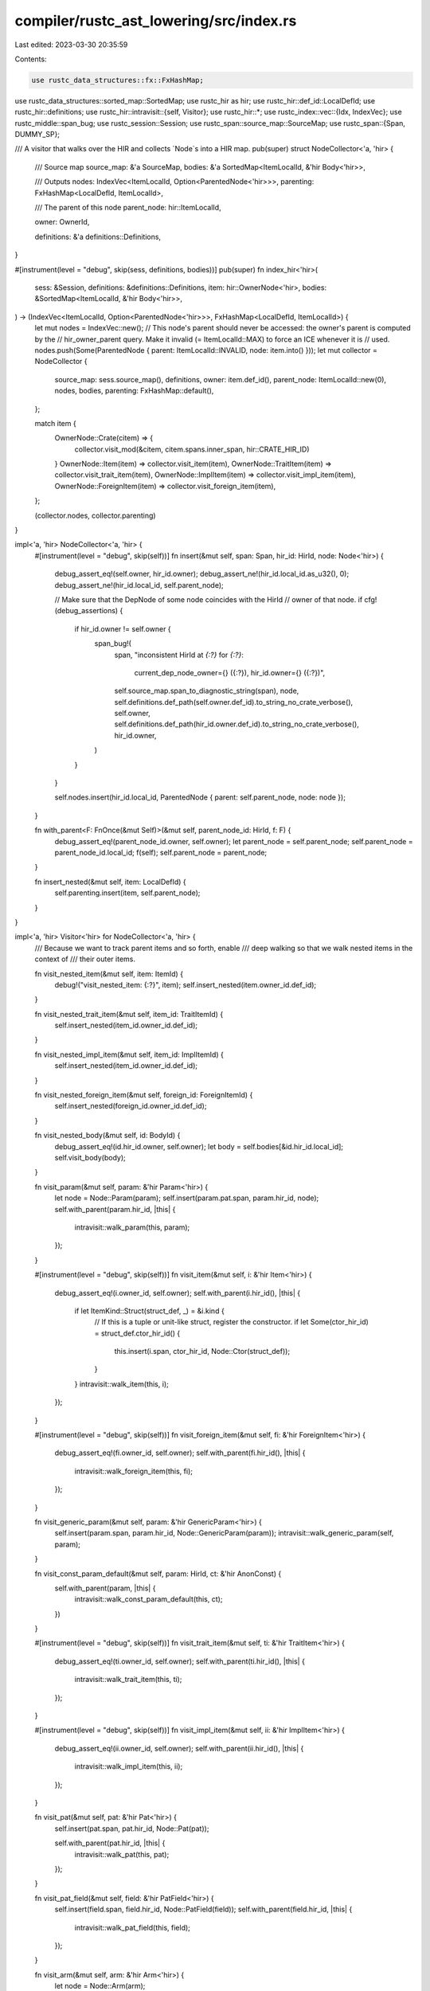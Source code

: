compiler/rustc_ast_lowering/src/index.rs
========================================

Last edited: 2023-03-30 20:35:59

Contents:

.. code-block:: rs

    use rustc_data_structures::fx::FxHashMap;
use rustc_data_structures::sorted_map::SortedMap;
use rustc_hir as hir;
use rustc_hir::def_id::LocalDefId;
use rustc_hir::definitions;
use rustc_hir::intravisit::{self, Visitor};
use rustc_hir::*;
use rustc_index::vec::{Idx, IndexVec};
use rustc_middle::span_bug;
use rustc_session::Session;
use rustc_span::source_map::SourceMap;
use rustc_span::{Span, DUMMY_SP};

/// A visitor that walks over the HIR and collects `Node`s into a HIR map.
pub(super) struct NodeCollector<'a, 'hir> {
    /// Source map
    source_map: &'a SourceMap,
    bodies: &'a SortedMap<ItemLocalId, &'hir Body<'hir>>,

    /// Outputs
    nodes: IndexVec<ItemLocalId, Option<ParentedNode<'hir>>>,
    parenting: FxHashMap<LocalDefId, ItemLocalId>,

    /// The parent of this node
    parent_node: hir::ItemLocalId,

    owner: OwnerId,

    definitions: &'a definitions::Definitions,
}

#[instrument(level = "debug", skip(sess, definitions, bodies))]
pub(super) fn index_hir<'hir>(
    sess: &Session,
    definitions: &definitions::Definitions,
    item: hir::OwnerNode<'hir>,
    bodies: &SortedMap<ItemLocalId, &'hir Body<'hir>>,
) -> (IndexVec<ItemLocalId, Option<ParentedNode<'hir>>>, FxHashMap<LocalDefId, ItemLocalId>) {
    let mut nodes = IndexVec::new();
    // This node's parent should never be accessed: the owner's parent is computed by the
    // hir_owner_parent query. Make it invalid (= ItemLocalId::MAX) to force an ICE whenever it is
    // used.
    nodes.push(Some(ParentedNode { parent: ItemLocalId::INVALID, node: item.into() }));
    let mut collector = NodeCollector {
        source_map: sess.source_map(),
        definitions,
        owner: item.def_id(),
        parent_node: ItemLocalId::new(0),
        nodes,
        bodies,
        parenting: FxHashMap::default(),
    };

    match item {
        OwnerNode::Crate(citem) => {
            collector.visit_mod(&citem, citem.spans.inner_span, hir::CRATE_HIR_ID)
        }
        OwnerNode::Item(item) => collector.visit_item(item),
        OwnerNode::TraitItem(item) => collector.visit_trait_item(item),
        OwnerNode::ImplItem(item) => collector.visit_impl_item(item),
        OwnerNode::ForeignItem(item) => collector.visit_foreign_item(item),
    };

    (collector.nodes, collector.parenting)
}

impl<'a, 'hir> NodeCollector<'a, 'hir> {
    #[instrument(level = "debug", skip(self))]
    fn insert(&mut self, span: Span, hir_id: HirId, node: Node<'hir>) {
        debug_assert_eq!(self.owner, hir_id.owner);
        debug_assert_ne!(hir_id.local_id.as_u32(), 0);
        debug_assert_ne!(hir_id.local_id, self.parent_node);

        // Make sure that the DepNode of some node coincides with the HirId
        // owner of that node.
        if cfg!(debug_assertions) {
            if hir_id.owner != self.owner {
                span_bug!(
                    span,
                    "inconsistent HirId at `{:?}` for `{:?}`: \
                     current_dep_node_owner={} ({:?}), hir_id.owner={} ({:?})",
                    self.source_map.span_to_diagnostic_string(span),
                    node,
                    self.definitions.def_path(self.owner.def_id).to_string_no_crate_verbose(),
                    self.owner,
                    self.definitions.def_path(hir_id.owner.def_id).to_string_no_crate_verbose(),
                    hir_id.owner,
                )
            }
        }

        self.nodes.insert(hir_id.local_id, ParentedNode { parent: self.parent_node, node: node });
    }

    fn with_parent<F: FnOnce(&mut Self)>(&mut self, parent_node_id: HirId, f: F) {
        debug_assert_eq!(parent_node_id.owner, self.owner);
        let parent_node = self.parent_node;
        self.parent_node = parent_node_id.local_id;
        f(self);
        self.parent_node = parent_node;
    }

    fn insert_nested(&mut self, item: LocalDefId) {
        self.parenting.insert(item, self.parent_node);
    }
}

impl<'a, 'hir> Visitor<'hir> for NodeCollector<'a, 'hir> {
    /// Because we want to track parent items and so forth, enable
    /// deep walking so that we walk nested items in the context of
    /// their outer items.

    fn visit_nested_item(&mut self, item: ItemId) {
        debug!("visit_nested_item: {:?}", item);
        self.insert_nested(item.owner_id.def_id);
    }

    fn visit_nested_trait_item(&mut self, item_id: TraitItemId) {
        self.insert_nested(item_id.owner_id.def_id);
    }

    fn visit_nested_impl_item(&mut self, item_id: ImplItemId) {
        self.insert_nested(item_id.owner_id.def_id);
    }

    fn visit_nested_foreign_item(&mut self, foreign_id: ForeignItemId) {
        self.insert_nested(foreign_id.owner_id.def_id);
    }

    fn visit_nested_body(&mut self, id: BodyId) {
        debug_assert_eq!(id.hir_id.owner, self.owner);
        let body = self.bodies[&id.hir_id.local_id];
        self.visit_body(body);
    }

    fn visit_param(&mut self, param: &'hir Param<'hir>) {
        let node = Node::Param(param);
        self.insert(param.pat.span, param.hir_id, node);
        self.with_parent(param.hir_id, |this| {
            intravisit::walk_param(this, param);
        });
    }

    #[instrument(level = "debug", skip(self))]
    fn visit_item(&mut self, i: &'hir Item<'hir>) {
        debug_assert_eq!(i.owner_id, self.owner);
        self.with_parent(i.hir_id(), |this| {
            if let ItemKind::Struct(struct_def, _) = &i.kind {
                // If this is a tuple or unit-like struct, register the constructor.
                if let Some(ctor_hir_id) = struct_def.ctor_hir_id() {
                    this.insert(i.span, ctor_hir_id, Node::Ctor(struct_def));
                }
            }
            intravisit::walk_item(this, i);
        });
    }

    #[instrument(level = "debug", skip(self))]
    fn visit_foreign_item(&mut self, fi: &'hir ForeignItem<'hir>) {
        debug_assert_eq!(fi.owner_id, self.owner);
        self.with_parent(fi.hir_id(), |this| {
            intravisit::walk_foreign_item(this, fi);
        });
    }

    fn visit_generic_param(&mut self, param: &'hir GenericParam<'hir>) {
        self.insert(param.span, param.hir_id, Node::GenericParam(param));
        intravisit::walk_generic_param(self, param);
    }

    fn visit_const_param_default(&mut self, param: HirId, ct: &'hir AnonConst) {
        self.with_parent(param, |this| {
            intravisit::walk_const_param_default(this, ct);
        })
    }

    #[instrument(level = "debug", skip(self))]
    fn visit_trait_item(&mut self, ti: &'hir TraitItem<'hir>) {
        debug_assert_eq!(ti.owner_id, self.owner);
        self.with_parent(ti.hir_id(), |this| {
            intravisit::walk_trait_item(this, ti);
        });
    }

    #[instrument(level = "debug", skip(self))]
    fn visit_impl_item(&mut self, ii: &'hir ImplItem<'hir>) {
        debug_assert_eq!(ii.owner_id, self.owner);
        self.with_parent(ii.hir_id(), |this| {
            intravisit::walk_impl_item(this, ii);
        });
    }

    fn visit_pat(&mut self, pat: &'hir Pat<'hir>) {
        self.insert(pat.span, pat.hir_id, Node::Pat(pat));

        self.with_parent(pat.hir_id, |this| {
            intravisit::walk_pat(this, pat);
        });
    }

    fn visit_pat_field(&mut self, field: &'hir PatField<'hir>) {
        self.insert(field.span, field.hir_id, Node::PatField(field));
        self.with_parent(field.hir_id, |this| {
            intravisit::walk_pat_field(this, field);
        });
    }

    fn visit_arm(&mut self, arm: &'hir Arm<'hir>) {
        let node = Node::Arm(arm);

        self.insert(arm.span, arm.hir_id, node);

        self.with_parent(arm.hir_id, |this| {
            intravisit::walk_arm(this, arm);
        });
    }

    fn visit_anon_const(&mut self, constant: &'hir AnonConst) {
        self.insert(DUMMY_SP, constant.hir_id, Node::AnonConst(constant));

        self.with_parent(constant.hir_id, |this| {
            intravisit::walk_anon_const(this, constant);
        });
    }

    fn visit_expr(&mut self, expr: &'hir Expr<'hir>) {
        self.insert(expr.span, expr.hir_id, Node::Expr(expr));

        self.with_parent(expr.hir_id, |this| {
            intravisit::walk_expr(this, expr);
        });
    }

    fn visit_expr_field(&mut self, field: &'hir ExprField<'hir>) {
        self.insert(field.span, field.hir_id, Node::ExprField(field));
        self.with_parent(field.hir_id, |this| {
            intravisit::walk_expr_field(this, field);
        });
    }

    fn visit_stmt(&mut self, stmt: &'hir Stmt<'hir>) {
        self.insert(stmt.span, stmt.hir_id, Node::Stmt(stmt));

        self.with_parent(stmt.hir_id, |this| {
            intravisit::walk_stmt(this, stmt);
        });
    }

    fn visit_path_segment(&mut self, path_segment: &'hir PathSegment<'hir>) {
        self.insert(path_segment.ident.span, path_segment.hir_id, Node::PathSegment(path_segment));
        intravisit::walk_path_segment(self, path_segment);
    }

    fn visit_ty(&mut self, ty: &'hir Ty<'hir>) {
        self.insert(ty.span, ty.hir_id, Node::Ty(ty));

        self.with_parent(ty.hir_id, |this| {
            intravisit::walk_ty(this, ty);
        });
    }

    fn visit_infer(&mut self, inf: &'hir InferArg) {
        self.insert(inf.span, inf.hir_id, Node::Infer(inf));

        self.with_parent(inf.hir_id, |this| {
            intravisit::walk_inf(this, inf);
        });
    }

    fn visit_trait_ref(&mut self, tr: &'hir TraitRef<'hir>) {
        self.insert(tr.path.span, tr.hir_ref_id, Node::TraitRef(tr));

        self.with_parent(tr.hir_ref_id, |this| {
            intravisit::walk_trait_ref(this, tr);
        });
    }

    fn visit_fn(
        &mut self,
        fk: intravisit::FnKind<'hir>,
        fd: &'hir FnDecl<'hir>,
        b: BodyId,
        _: Span,
        id: HirId,
    ) {
        assert_eq!(self.owner, id.owner);
        assert_eq!(self.parent_node, id.local_id);
        intravisit::walk_fn(self, fk, fd, b, id);
    }

    fn visit_block(&mut self, block: &'hir Block<'hir>) {
        self.insert(block.span, block.hir_id, Node::Block(block));
        self.with_parent(block.hir_id, |this| {
            intravisit::walk_block(this, block);
        });
    }

    fn visit_local(&mut self, l: &'hir Local<'hir>) {
        self.insert(l.span, l.hir_id, Node::Local(l));
        self.with_parent(l.hir_id, |this| {
            intravisit::walk_local(this, l);
        })
    }

    fn visit_lifetime(&mut self, lifetime: &'hir Lifetime) {
        self.insert(lifetime.ident.span, lifetime.hir_id, Node::Lifetime(lifetime));
    }

    fn visit_variant(&mut self, v: &'hir Variant<'hir>) {
        self.insert(v.span, v.hir_id, Node::Variant(v));
        self.with_parent(v.hir_id, |this| {
            // Register the constructor of this variant.
            if let Some(ctor_hir_id) = v.data.ctor_hir_id() {
                this.insert(v.span, ctor_hir_id, Node::Ctor(&v.data));
            }
            intravisit::walk_variant(this, v);
        });
    }

    fn visit_field_def(&mut self, field: &'hir FieldDef<'hir>) {
        self.insert(field.span, field.hir_id, Node::Field(field));
        self.with_parent(field.hir_id, |this| {
            intravisit::walk_field_def(this, field);
        });
    }

    fn visit_assoc_type_binding(&mut self, type_binding: &'hir TypeBinding<'hir>) {
        self.insert(type_binding.span, type_binding.hir_id, Node::TypeBinding(type_binding));
        self.with_parent(type_binding.hir_id, |this| {
            intravisit::walk_assoc_type_binding(this, type_binding)
        })
    }

    fn visit_trait_item_ref(&mut self, ii: &'hir TraitItemRef) {
        // Do not visit the duplicate information in TraitItemRef. We want to
        // map the actual nodes, not the duplicate ones in the *Ref.
        let TraitItemRef { id, ident: _, kind: _, span: _ } = *ii;

        self.visit_nested_trait_item(id);
    }

    fn visit_impl_item_ref(&mut self, ii: &'hir ImplItemRef) {
        // Do not visit the duplicate information in ImplItemRef. We want to
        // map the actual nodes, not the duplicate ones in the *Ref.
        let ImplItemRef { id, ident: _, kind: _, span: _, trait_item_def_id: _ } = *ii;

        self.visit_nested_impl_item(id);
    }

    fn visit_foreign_item_ref(&mut self, fi: &'hir ForeignItemRef) {
        // Do not visit the duplicate information in ForeignItemRef. We want to
        // map the actual nodes, not the duplicate ones in the *Ref.
        let ForeignItemRef { id, ident: _, span: _ } = *fi;

        self.visit_nested_foreign_item(id);
    }
}


